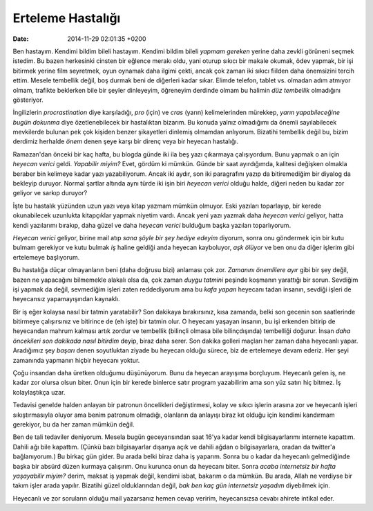 ==================
Erteleme Hastalığı
==================

:date: 2014-11-29 02:01:35 +0200

.. :Author: Emin Reşah
.. :Date:   <12085 - Wed 02:36>

Ben hastayım. Kendimi bildim bileli hastayım. Kendimi bildim bileli
*yapmam gereken* yerine daha zevkli görüneni seçmek istedim. Bu bazen
herkesinki cinsten bir eğlence merakı oldu, yani oturup sıkıcı bir
makale okumak, ödev yapmak, bir işi bitirmek yerine film seyretmek, oyun
oynamak daha ilgimi çekti, ancak çok zaman iki sıkıcı fiilden daha
önemsizini tercih ettim. Mesele tembellik değil, boş durmak beni de
diğerleri kadar sıkar. Elimde telefon, tablet vs. olmadan adım atmıyor
olmam, trafikte beklerken bile bir şeyler dinleyeyim, öğreneyim derdinde
olmam bu halimin *düz tembellik* olmadığını gösteriyor.

İngilizlerin *procrastination* diye karşıladığı, *pro* (için) ve *cras*
(yarın) kelimelerinden mürekkep, *yarın yapabileceğine bugün dokunma*
diye özetlenebilecek bir hastalıktan bizarım. Bu konuda yalnız
olmadığımı da önemli sayılabilecek mevkilerde bulunan pek çok kişiden
benzer şikayetleri dinlemiş olmamdan anlıyorum. Bizatihi tembellik değil
bu, bizim derdimiz herhalde *önem* denen şeye karşı bir direnç veya bir
heyecan hastalığı.

Ramazan'dan önceki bir kaç hafta, bu blogda günde iki ila beş yazı
çıkarmaya çalışıyordum. Bunu yapmak o an için *heyecan verici* geldi.
*Yapabilir miyim?* Evet, gördüm ki mümkün. Günde bir saat ayırdığımda,
kalitesi değişken olmakla beraber bin kelimeye kadar yazı yazabiliyorum.
Ancak iki aydır, son iki paragrafını yazıp da bitiremediğim bir diyalog
da bekleyip duruyor. Normal şartlar altında aynı türde iki işin biri
*heyecan verici* olduğu halde, diğeri neden bu kadar zor geliyor ve
sarkıp duruyor?

İşte bu hastalık yüzünden uzun yazı veya kitap yazmam mümkün olmuyor.
Eski yazıları toparlayıp, bir kerede okunabilecek uzunlukta kitapçıklar
yapmak niyetim vardı. Ancak yeni yazı yazmak daha *heyecan verici*
geliyor, hatta kendi yazılarımı bırakıp, daha güzel ve daha *heyecan
verici* bulduğum başka yazıları toparlıyorum.

*Heyecan verici* geliyor, birine mail atıp *sana şöyle bir şey hediye
edeyim* diyorum, sonra onu göndermek için bir kutu bulmam gerekiyor ve
kutu bulmak *iş* haline geldiği anda heyecan kayboluyor, *aşk ölüyor* ve
ben onu da diğer işlerim gibi ertelemeye başlıyorum.

Bu hastalığa düçar olmayanların beni (daha doğrusu bizi) anlaması çok
zor. *Zamanını önemlilere ayır* gibi bir şey değil, bazen ne yapacağını
bilmemekle alakalı olsa da, çok zaman *duygu tatmini* peşinde koşmanın
yarattığı bir sorun. Sevdiğim işi yapmak da değil, sevmediğim işleri
zaten reddediyorum ama bu *kafa yapan* heyecanı tadan insanın, sevdiği
işleri de heyecansız yapamayışından kaynaklı.

Bir iş eğer kolaysa nasıl bir tatmin yaratabilir? Son dakikaya
bırakırsınız, kısa zamanda, belki son gecenin son saatlerinde bitirmeye
çalışırsınız ve bitirince de (eh işte) bir tatmin olur. O heyecanı
yaşayan insanın, bu işi erkenden bitirip de heyecandan mahrum kalması
artık zordur ve tembellik (bilinçli olmasa bile bilinçdışında)
tembelliği doğurur. İnsan *daha öncekileri son dakikada nasıl bitirdim*
deyip, biraz daha serer. Son dakika golleri maçları her zaman daha
heyecanlı yapar. Aradığımız şey *başarı* denen soyutluktan ziyade bu
heyecan olduğu sürece, biz de ertelemeye devam ederiz. Her şeyi
zamanında yapmanın hiçbir heyecanı yoktur.

Çoğu insandan daha üretken olduğumu düşünüyorum. Bunu da heyecan
arayışıma borçluyum. Heyecanlı gelen iş, ne kadar zor olursa olsun
biter. Onun için bir kerede binlerce satır program yazabilirim ama son
yüz satırı hiç bitmez. İş kolaylaştıkça uzar.

Tedavisi genelde halden anlayan bir patronun öncelikleri değiştirmesi, kolay ve
sıkıcı işlerin arasına zor ve heyecanlı işleri sıkıştırmasıyla oluyor ama benim
patronum olmadığı, olanların da anlayışı biraz kıt olduğu için kendimi kandırmam
gerekiyor, bu da her zaman mümkün değil.

Ben de tali tedaviler deniyorum. Mesela bugün geceyarısından saat 16'ya
kadar kendi bilgisayarlarımı internete kapattım. Dahili ağı bile
kapattım. (Çünkü bazı bilgisayarlar dışarıya açık ve dahili ağdan o
bilgisayarlara, oradan da twitter'a bağlanıyorum.) Bu birkaç gün gider.
Bu arada belki biraz daha iş yaparım. Sonra bu o kadar da heyecanlı
gelmediğinde başka bir absürd düzen kurmaya çalışırım. Onu kurunca onun
da heyecanı biter. Sonra *acaba internetsiz bir hafta yaşayabilir
miyim?* derim, maksat iş yapmak değil, kendimi isbat, bakarım o da
mümkün. Bu arada, Allah ne verdiyse bir takım işler arada yapılır.
Bizatihi güzel olduklarından değil, *bak ben kaç gün internetsiz
yaşadım* diyebilmek için.

Heyecanlı ve zor soruların olduğu mail yazarsanız hemen cevap veririm,
heyecansızsa cevabı ahirete intikal eder.
